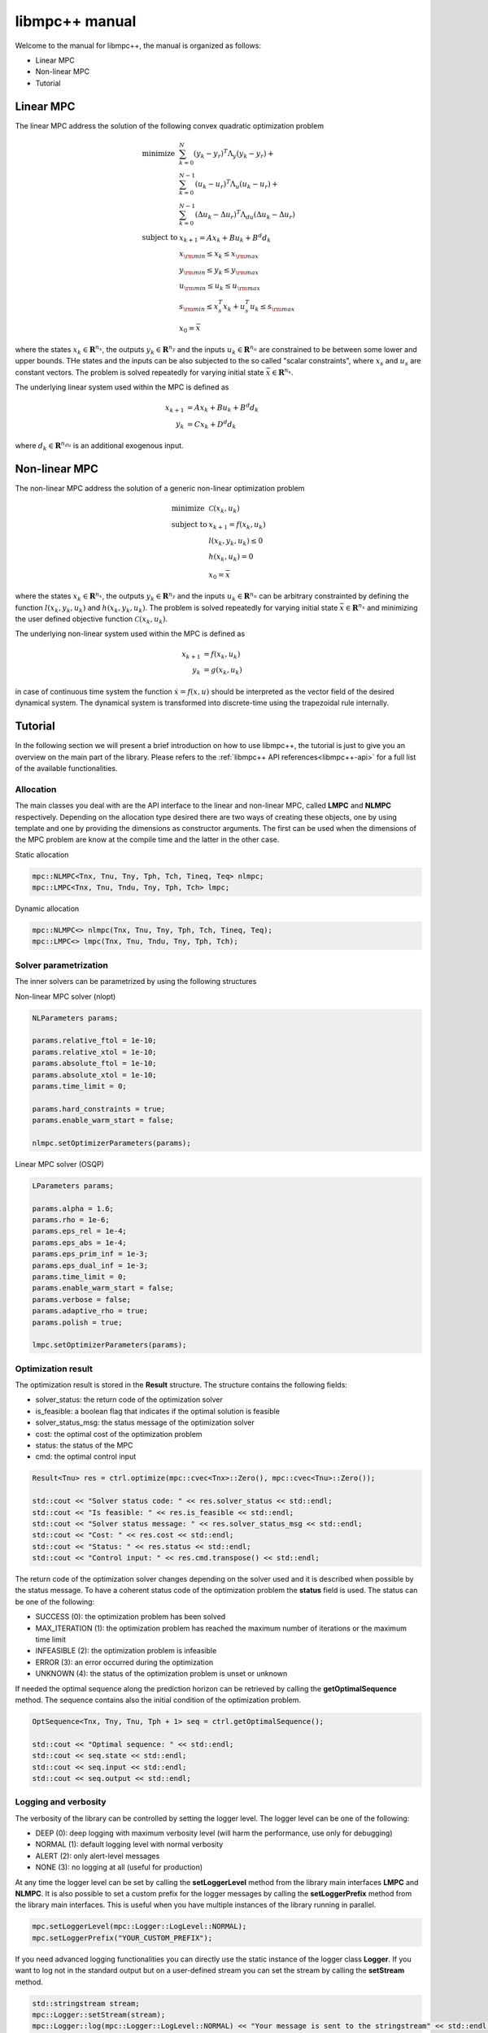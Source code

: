 ***************
libmpc++ manual
***************

Welcome to the manual for libmpc++, the manual is organized as follows:

* Linear MPC
* Non-linear MPC
* Tutorial

Linear MPC
==========

The linear MPC address the solution of the following convex quadratic optimization problem

.. math::
    \begin{array}{ll}
    \text{minimize}   & \sum_{k=0}^{N} (y_k-y_r)^T \Lambda_y (y_k-y_r) + \\
                      &  \sum_{k=0}^{N-1} (u_k-u_r)^T \Lambda_u (u_k-u_r) + \\
                      &  \sum_{k=0}^{N-1} (\Delta u_k - \Delta u_r)^T \Lambda_{du} (\Delta u_k - \Delta u_r) \\
    \text{subject to} & x_{k+1} = A x_k + B u_k + B^d d_k \\
                        & x_{\rm min} \le x_k  \le x_{\rm max} \\
                        & y_{\rm min} \le y_k  \le y_{\rm max} \\
                        & u_{\rm min} \le u_k  \le u_{\rm max} \\
                        & s_{\rm min} \le x_s^T x_k + u_s^T u_k \le s_{\rm max}\\
                        & x_0 = \bar{x}
    \end{array}

where the states :math:`x_k \in \mathbf{R}^{n_x}`, the outputs :math:`y_k \in \mathbf{R}^{n_y}` and the inputs :math:`u_k \in \mathbf{R}^{n_u}` are constrained to be between some lower and upper bounds.
THe states and the inputs can be also subjected to the so called "scalar constraints", where :math:`x_s` and :math:`u_s` are constant vectors. 
The problem is solved repeatedly for varying initial state :math:`\bar{x} \in \mathbf{R}^{n_x}`.

The underlying linear system used within the MPC is defined as

.. math::
    \begin{align}
        x_{k+1} &= A x_k + B u_k + B^{d} d_k\\
        y_k &= C x_k + D^{d} d_k
    \end{align}

where :math:`d_k \in \mathbf{R}^{n_{du}}` is an additional exogenous input.

Non-linear MPC
==============

The non-linear MPC address the solution of a generic non-linear optimization problem

.. math::
    \begin{array}{ll}
    \text{minimize}   & \mathcal{C}(x_k, u_k) \\
    \text{subject to} & x_{k+1} = f(x_k, u_k) \\
                        & l(x_k, y_k, u_k) \leq 0 \\
                        & h(x_k, u_k) = 0 \\
                        & x_0 = \bar{x}
    \end{array}

where the states :math:`x_k \in \mathbf{R}^{n_x}`, the outputs :math:`y_k \in \mathbf{R}^{n_y}` and the inputs :math:`u_k \in \mathbf{R}^{n_u}` can be arbitrary constrainted by defining the
function :math:`l(x_k, y_k, u_k)` and :math:`h(x_k, y_k, u_k)`. The problem is solved repeatedly for varying initial state :math:`\bar{x} \in \mathbf{R}^{n_x}` and minimizing the user defined
objective function :math:`\mathcal{C}(x_k, u_k)`.

The underlying non-linear system used within the MPC is defined as

.. math::
    \begin{align}
        x_{k+1} &= f(x_k, u_k)\\
        y_k &= g(x_k, u_k)
    \end{align}

in case of continuous time system the function :math:`\dot x = f(x, u)` should be interpreted as the vector field of the desired dynamical system. 
The dynamical system is transformed into discrete-time using the trapezoidal rule internally.

Tutorial
========

In the following section we will present a brief introduction on how to use libmpc++, the tutorial is just to give you an overview on the main part of the library. 
Please refers to the :ref:`libmpc++ API references<libmpc++-api>` for a full list of the available functionalities.

Allocation
----------

The main classes you deal with are the API interface to the linear and non-linear MPC, called **LMPC** and **NLMPC** respectively. 
Depending on the allocation type desired there are two ways of creating these objects, one by using template and one by providing the dimensions as constructor arguments. 
The first can be used when the dimensions of the MPC problem are know at the compile time and the latter in the other case.

Static allocation

.. code-block:: c++

    mpc::NLMPC<Tnx, Tnu, Tny, Tph, Tch, Tineq, Teq> nlmpc;
    mpc::LMPC<Tnx, Tnu, Tndu, Tny, Tph, Tch> lmpc;

Dynamic allocation

.. code-block:: c++

    mpc::NLMPC<> nlmpc(Tnx, Tnu, Tny, Tph, Tch, Tineq, Teq);
    mpc::LMPC<> lmpc(Tnx, Tnu, Tndu, Tny, Tph, Tch);

Solver parametrization
----------------------

The inner solvers can be parametrized by using the following structures

Non-linear MPC solver (nlopt)

.. code-block:: c++

    NLParameters params;
        
    params.relative_ftol = 1e-10;
    params.relative_xtol = 1e-10;
    params.absolute_ftol = 1e-10;
    params.absolute_xtol = 1e-10;
    params.time_limit = 0;
    
    params.hard_constraints = true;
    params.enable_warm_start = false;

    nlmpc.setOptimizerParameters(params);

Linear MPC solver (OSQP)

.. code-block:: c++

    LParameters params;

    params.alpha = 1.6;
    params.rho = 1e-6;
    params.eps_rel = 1e-4;
    params.eps_abs = 1e-4;
    params.eps_prim_inf = 1e-3;
    params.eps_dual_inf = 1e-3;
    params.time_limit = 0;
    params.enable_warm_start = false;
    params.verbose = false;
    params.adaptive_rho = true;
    params.polish = true;

    lmpc.setOptimizerParameters(params);

Optimization result
-------------------

The optimization result is stored in the **Result** structure. The structure contains the following fields:

* solver_status: the return code of the optimization solver
* is_feasible: a boolean flag that indicates if the optimal solution is feasible
* solver_status_msg: the status message of the optimization solver
* cost: the optimal cost of the optimization problem
* status: the status of the MPC
* cmd: the optimal control input

.. code-block:: c++

    Result<Tnu> res = ctrl.optimize(mpc::cvec<Tnx>::Zero(), mpc::cvec<Tnu>::Zero());

    std::cout << "Solver status code: " << res.solver_status << std::endl;
    std::cout << "Is feasible: " << res.is_feasible << std::endl;
    std::cout << "Solver status message: " << res.solver_status_msg << std::endl;
    std::cout << "Cost: " << res.cost << std::endl;
    std::cout << "Status: " << res.status << std::endl;
    std::cout << "Control input: " << res.cmd.transpose() << std::endl;

The return code of the optimization solver changes depending on the solver used and it is described when possible
by the status message. To have a coherent status code of the optimization problem the **status** field is used. 
The status can be one of the following:

* SUCCESS (0): the optimization problem has been solved
* MAX_ITERATION (1): the optimization problem has reached the maximum number of iterations or the maximum time limit
* INFEASIBLE (2): the optimization problem is infeasible
* ERROR (3): an error occurred during the optimization
* UNKNOWN (4): the status of the optimization problem is unset or unknown

.. code-block:: c++
    enum ResultStatus
        {
            SUCCESS,
            MAX_ITERATION,
            INFEASIBLE,
            ERROR,
            UNKNOWN
        };

If needed the optimal sequence along the prediction horizon can be retrieved by calling the **getOptimalSequence** method.
The sequence contains also the initial condition of the optimization problem.

.. code-block:: c++

    OptSequence<Tnx, Tny, Tnu, Tph + 1> seq = ctrl.getOptimalSequence();
    
    std::cout << "Optimal sequence: " << std::endl;
    std::cout << seq.state << std::endl;
    std::cout << seq.input << std::endl;
    std::cout << seq.output << std::endl;

Logging and verbosity
---------------------
The verbosity of the library can be controlled by setting the logger level. The logger level can be one of the following:

* DEEP (0): deep logging with maximum verbosity level (will harm the performance, use only for debugging)
* NORMAL (1): default logging level with normal verbosity
* ALERT (2): only alert-level messages
* NONE (3): no logging at all (useful for production)

.. code-block:: c++
    enum LogLevel
        {
            UNSET = -1,
            DEEP = 0,
            NORMAL = 1,
            ALERT = 2,
            NONE = 3
        };

At any time the logger level can be set by calling the **setLoggerLevel** method from the library main interfaces **LMPC** and **NLMPC**.
It is also possible to set a custom prefix for the logger messages by calling the **setLoggerPrefix** method from the library main interfaces.
This is useful when you have multiple instances of the library running in parallel.

.. code-block:: c++

    mpc.setLoggerLevel(mpc::Logger::LogLevel::NORMAL);
    mpc.setLoggerPrefix("YOUR_CUSTOM_PREFIX");

If you need advanced logging functionalities you can directly use the static instance of the logger class **Logger**. If you want to log
not in the standard output but on a user-defined stream you can set the stream by calling the **setStream** method.

.. code-block:: c++

    std::stringstream stream;
    mpc::Logger::setStream(stream);
    mpc::Logger::log(mpc::Logger::LogLevel::NORMAL) << "Your message is sent to the stringstream" << std::endl;

    mpc::Logger::setStream(&std::cout);
    mpc::Logger::log(mpc::Logger::LogLevel::NORMAL) << "Your message is sent again to the standard output" << std::endl;

Linear MPC (LMPC)
-----------------

This example shows how to regulate a quadcopter about a reference state with constrained control input and state space

.. code-block:: c++

    lmpc.setLoggerLevel(mpc::Logger::LogLevel::NORMAL);

    mpc::mat<Tnx, Tnx> Ad;
    Ad << 1, 0, 0, 0, 0, 0, 0.1, 0, 0, 0, 0, 0,
        0, 1, 0, 0, 0, 0, 0, 0.1, 0, 0, 0, 0,
        0, 0, 1, 0, 0, 0, 0, 0, 0.1, 0, 0, 0,
        0.0488, 0, 0, 1, 0, 0, 0.0016, 0, 0, 0.0992, 0, 0,
        0, -0.0488, 0, 0, 1, 0, 0, -0.0016, 0, 0, 0.0992, 0,
        0, 0, 0, 0, 0, 1, 0, 0, 0, 0, 0, 0.0992,
        0, 0, 0, 0, 0, 0, 1, 0, 0, 0, 0, 0,
        0, 0, 0, 0, 0, 0, 0, 1, 0, 0, 0, 0,
        0, 0, 0, 0, 0, 0, 0, 0, 1, 0, 0, 0,
        0.9734, 0, 0, 0, 0, 0, 0.0488, 0, 0, 0.9846, 0, 0,
        0, -0.9734, 0, 0, 0, 0, 0, -0.0488, 0, 0, 0.9846, 0,
        0, 0, 0, 0, 0, 0, 0, 0, 0, 0, 0, 0.9846;

    mpc::mat<Tnx, Tnu> Bd;
    Bd << 0, -0.0726, 0, 0.0726,
        -0.0726, 0, 0.0726, 0,
        -0.0152, 0.0152, -0.0152, 0.0152,
        0, -0.0006, -0.0000, 0.0006,
        0.0006, 0, -0.0006, 0,
        0.0106, 0.0106, 0.0106, 0.0106,
        0, -1.4512, 0, 1.4512,
        -1.4512, 0, 1.4512, 0,
        -0.3049, 0.3049, -0.3049, 0.3049,
        0, -0.0236, 0, 0.0236,
        0.0236, 0, -0.0236, 0,
        0.2107, 0.2107, 0.2107, 0.2107;

    mpc::mat<Tny, Tnx> Cd;
    Cd.setIdentity();

    mpc::mat<Tny, Tnu> Dd;
    Dd.setZero();

    lmpc.setStateSpaceModel(Ad, Bd, Cd);

    lmpc.setDisturbances(
        mpc::mat<Tnx, Tndu>::Zero(),
        mpc::mat<Tny, Tndu>::Zero());

    mpc::cvec<Tnu> InputW, DeltaInputW;
    mpc::cvec<Tny> OutputW;

    OutputW << 0, 0, 10, 10, 10, 10, 0, 0, 0, 5, 5, 5;
    InputW << 0.1, 0.1, 0.1, 0.1;
    DeltaInputW << 0, 0, 0, 0;

    lmpc.setObjectiveWeights(OutputW, InputW, DeltaInputW, {0, pred_hor});

    mpc::cvec<Tnx> xmin, xmax;
    xmin << -M_PI / 6, -M_PI / 6, -mpc::inf, -mpc::inf, -mpc::inf, -1,
        -mpc::inf, -mpc::inf, -mpc::inf, -mpc::inf, -mpc::inf, -mpc::inf;

    xmax << M_PI / 6, M_PI / 6, mpc::inf, mpc::inf, mpc::inf, mpc::inf,
        mpc::inf, mpc::inf, mpc::inf, mpc::inf, mpc::inf, mpc::inf;

    mpc::cvec<Tny> ymin, ymax;
    ymin.setOnes();
    ymin *= -mpc::inf;
    ymax.setOnes();
    ymax *= mpc::inf;

    mpc::cvec<Tnu> umin, umax;
    double u0 = 10.5916;
    umin << 9.6, 9.6, 9.6, 9.6;
    umin.array() -= u0;
    umax << 13, 13, 13, 13;
    umax.array() -= u0;

    lmpc.setStateBounds(xmin, xmax, {0, pred_hor});
    lmpc.setInputBounds(umin, umax, {0, pred_hor});
    lmpc.setOutputBounds(ymin, ymax, {0, pred_hor});

    mpc::cvec<Tny> yRef;
    yRef << 0, 0, 1, 0, 0, 0, 0, 0, 0, 0, 0, 0;

    lmpc.setReferences(yRef, mpc::cvec<Tnu>::Zero(), mpc::cvec<Tnu>::Zero(), {0, pred_hor});

    auto res = lmpc.optimize(mpc::cvec<Tnx>::Zero(), mpc::cvec<Tnu>::Zero());
    lmpc.getOptimalSequence();

Non-linear MPC (LMPC)
---------------------

This example shows how to drives the states of a Van der Pol oscillator to zero with constrained control input

.. code-block:: c++

    double ts = 0.1;

    nlmpc.setLoggerLevel(mpc::Logger::LogLevel::NORMAL);
    nlmpc.setDiscretizationSamplingTime(ts);

    auto stateEq = [&](mpc::cvec<Tnx>& dx,
                       const mpc::cvec<Tnx>& x,
                       const mpc::cvec<Tnu>& u) {
        dx(0) = ((1.0 - (x(1) * x(1))) * x(0)) - x(1) + u(0);
        dx(1) = x(0);
    };

    nlmpc.setStateSpaceFunction([&](mpc::cvec<Tnx> &dx,
                                    const mpc::cvec<Tnx>& x,
                                    const mpc::cvec<Tnu>& u,
                                    const unsigned int&)
                                    { stateEq(dx, x, u); });

    nlmpc.setObjectiveFunction([&](const mpc::mat<Tph + 1, Tnx>& x,
                                   const mpc::mat<Tph + 1, Tny>& y,
                                   const mpc::mat<Tph + 1, Tnu>& u,
                                   const double&) {
        return x.array().square().sum() + u.array().square().sum();
    });

    nlmpc.setIneqConFunction([&](mpc::cvec<ineq_c>& in_con,
                                 const mpc::mat<Tph + 1, Tnx>&,
                                 const mpc::mat<Tph + 1, Tny>&,
                                 const mpc::mat<Tph + 1, Tnu>& u,
                                 const double&) {
        for (int i = 0; i < ineq_c; i++) {
            in_con(i) = u(i, 0) - 0.5;
        }
    });

    mpc::cvec<Tnx> modelX, modeldX;

    modelX(0) = 0;
    modelX(1) = 1.0;

    auto r = nlmpc.getLastResult();

    for (;;) {
        r = nlmpc.optimize(modelX, r.cmd);
        auto seq = nlmpc.getOptimalSequence();
        stateEq(modeldX, modelX, r.cmd);
        modelX += modeldX * ts;

        if (std::fabs(modelX[0]) <= 1e-2 && std::fabs(modelX[1]) <= 1e-1) {
            break;
        }
    }

Import libmpc++ in your project
-------------------------------

libmpc++ is a header only library, so you can just copy the content of the include folder in your project. 
If your project uses CMake, you can import libmpc++ as a package with the following commands:

.. code-block:: cmake

    cmake_minimum_required(VERSION 3.0)
    project(your_project_name)

    # set the C++ standard to C++ 20
    set(CMAKE_CXX_STANDARD 20)
    # set the C++ compiler to use O3
    set(CMAKE_CXX_FLAGS "${CMAKE_CXX_FLAGS} -O3")

    find_package(mpc++ CONFIG REQUIRED)

    # # Declare a C++ library
    include_directories(${mpc++_INCLUDE_DIRS})
    add_executable(${PROJECT_NAME} main.cpp)
    target_link_libraries(${PROJECT_NAME} mpc++)